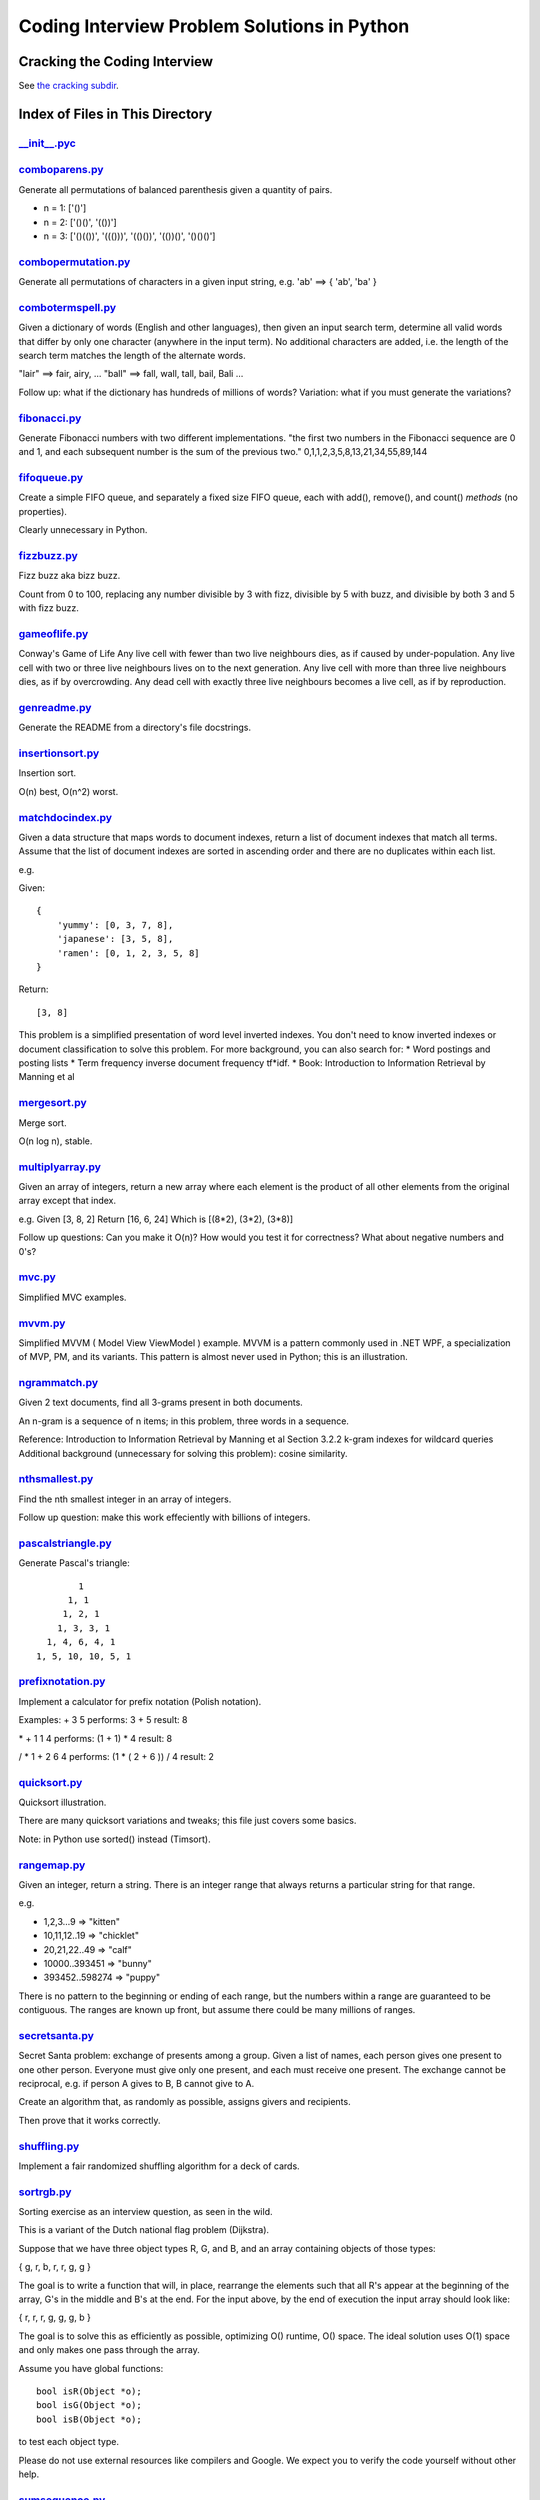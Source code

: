 ===============================================
Coding Interview Problem Solutions in Python
===============================================

Cracking the Coding Interview
=================================

See `the cracking subdir <./python/cracking>`_.

Index of Files in This Directory
===================================


`__init__.pyc <./python/__init__.pyc>`_
____________________________________________________________________


`comboparens.py <./python/comboparens.py>`_
____________________________________________________________________

Generate all permutations of balanced parenthesis given a quantity of pairs.

* n = 1: ['()']
* n = 2: ['()()', '(())']
* n = 3: ['()(())', '((()))', '(()())', '(())()', '()()()']


`combopermutation.py <./python/combopermutation.py>`_
____________________________________________________________________

Generate all permutations of characters in a given input string, e.g. 'ab' ==> { 'ab', 'ba' }


`combotermspell.py <./python/combotermspell.py>`_
____________________________________________________________________

Given a dictionary of words (English and other languages), then given an input search term, 
determine all valid words that differ by only one character 
(anywhere in the input term). No additional characters are added, 
i.e. the length of the search term matches the length of the alternate words.

"lair"  ==> fair, airy,  ...
"ball" ==> fall, wall, tall, bail, Bali ...

Follow up: what if the dictionary has hundreds of millions of words?
Variation: what if you must generate the variations? 


`fibonacci.py <./python/fibonacci.py>`_
____________________________________________________________________

Generate Fibonacci numbers with two different implementations.
"the first two numbers in the Fibonacci sequence are 0 and 1, and each subsequent number is the sum of the previous two."
0,1,1,2,3,5,8,13,21,34,55,89,144


`fifoqueue.py <./python/fifoqueue.py>`_
____________________________________________________________________

Create a simple FIFO queue, and separately a fixed size FIFO queue, each with add(), remove(), and count() *methods* (no properties).

Clearly unnecessary in Python.


`fizzbuzz.py <./python/fizzbuzz.py>`_
____________________________________________________________________

Fizz buzz aka bizz buzz. 

Count from 0 to 100, replacing any number divisible by 3 with fizz, divisible by 5 with buzz, 
and divisible by both 3 and 5 with fizz buzz.


`gameoflife.py <./python/gameoflife.py>`_
____________________________________________________________________

Conway's Game of Life
Any live cell with fewer than two live neighbours dies, as if caused by under-population.
Any live cell with two or three live neighbours lives on to the next generation.
Any live cell with more than three live neighbours dies, as if by overcrowding.
Any dead cell with exactly three live neighbours becomes a live cell, as if by reproduction.


`genreadme.py <./python/genreadme.py>`_
____________________________________________________________________

Generate the README from a directory's file docstrings.


`insertionsort.py <./python/insertionsort.py>`_
____________________________________________________________________

Insertion sort.

O(n) best, O(n^2) worst.


`matchdocindex.py <./python/matchdocindex.py>`_
____________________________________________________________________

Given a data structure that maps words to document indexes, return a list of document indexes that match all terms.
Assume that the list of document indexes are sorted in ascending order and there are no duplicates within each list.

e.g.

Given::

    { 
        'yummy': [0, 3, 7, 8],
        'japanese': [3, 5, 8],
        'ramen': [0, 1, 2, 3, 5, 8]
    }

Return::

    [3, 8]

This problem is a simplified presentation of word level inverted indexes. 
You don't need to know inverted indexes or document classification to solve this problem.
For more background, you can also search for:
* Word postings and posting lists
* Term frequency inverse document frequency tf*idf. 
* Book: Introduction to Information Retrieval by Manning et al


`mergesort.py <./python/mergesort.py>`_
____________________________________________________________________

Merge sort.

O(n log n), stable.


`multiplyarray.py <./python/multiplyarray.py>`_
____________________________________________________________________

Given an array of integers, return a new array where each element is 
the product of all other elements from the original array except that index.

e.g.
Given [3, 8, 2]
Return [16, 6, 24]
Which is [(8*2), (3*2), (3*8)]

Follow up questions: Can you make it O(n)? How would you test it for correctness? What about negative numbers and 0's?


`mvc.py <./python/mvc.py>`_
____________________________________________________________________

Simplified MVC examples.


`mvvm.py <./python/mvvm.py>`_
____________________________________________________________________

Simplified MVVM ( Model View ViewModel ) example.
MVVM is a pattern commonly used in .NET WPF, a specialization of MVP, PM, and its variants.
This pattern is almost never used in Python; this is an illustration.


`ngrammatch.py <./python/ngrammatch.py>`_
____________________________________________________________________

Given 2 text documents, find all 3-grams present in both documents.

An n-gram is a sequence of n items; in this problem, three words in a sequence.


Reference:
Introduction to Information Retrieval by Manning et al
Section 3.2.2 k-gram indexes for wildcard queries
Additional background (unnecessary for solving this problem): cosine similarity.


`nthsmallest.py <./python/nthsmallest.py>`_
____________________________________________________________________

Find the nth smallest integer in an array of integers.

Follow up question: make this work effeciently with billions of integers.


`pascalstriangle.py <./python/pascalstriangle.py>`_
____________________________________________________________________

Generate Pascal's triangle::

            1
          1, 1
         1, 2, 1
        1, 3, 3, 1
      1, 4, 6, 4, 1
    1, 5, 10, 10, 5, 1



`prefixnotation.py <./python/prefixnotation.py>`_
____________________________________________________________________

Implement a calculator for prefix notation (Polish notation).

Examples:
+ 3 5
performs: 3 + 5
result: 8

\* + 1 1 4
performs: (1 + 1) * 4
result: 8

/ \* 1 + 2 6 4
performs: (1 * ( 2 + 6 )) / 4
result: 2


`quicksort.py <./python/quicksort.py>`_
____________________________________________________________________

Quicksort illustration. 

There are many quicksort variations and tweaks; this file just covers some basics.

Note: in Python use sorted() instead (Timsort).


`rangemap.py <./python/rangemap.py>`_
____________________________________________________________________

Given an integer, return a string. There is an integer range that always returns a particular string for that range.

e.g.

* 1,2,3...9 => "kitten"
* 10,11,12..19 => "chicklet"
* 20,21,22..49 => "calf"
* 10000..393451 => "bunny"
* 393452..598274 => "puppy"

There is no pattern to the beginning or ending of each range, but the numbers within a range are guaranteed to be contiguous. 
The ranges are known up front, but assume there could be many millions of ranges.


`secretsanta.py <./python/secretsanta.py>`_
____________________________________________________________________

Secret Santa problem: exchange of presents among a group. 
Given a list of names, each person gives one present to one other person. 
Everyone must give only one present, and each must receive one present. 
The exchange cannot be reciprocal, e.g. if person A gives to B, B cannot give to A. 

Create an algorithm that, as randomly as possible, assigns givers and recipients.

Then prove that it works correctly.


`shuffling.py <./python/shuffling.py>`_
____________________________________________________________________

Implement a fair randomized shuffling algorithm for a deck of cards.


`sortrgb.py <./python/sortrgb.py>`_
____________________________________________________________________

Sorting exercise as an interview question, as seen in the wild. 

This is a variant of the Dutch national flag problem (Dijkstra).


Suppose that we have three object types R, G, and B, and an array containing objects of
those types:

{ g, r, b, r, r, g, g }

The goal is to write a function that will, in place, rearrange the elements such
that all R's appear at the beginning of the array, G's in the middle and B's at
the end. For the input above, by the end of execution the input array should look like:

{ r, r, r, g, g, g, b }

The goal is to solve this as efficiently as possible, optimizing O() runtime,
O() space. The ideal solution uses O(1) space and only makes one pass through the array.

Assume you have global functions::

    bool isR(Object *o);
    bool isG(Object *o);
    bool isB(Object *o);

to test each object type.

Please do not use external resources like compilers and Google. We expect you to verify
the code yourself without other help.


`sumsequence.py <./python/sumsequence.py>`_
____________________________________________________________________

Given an unsorted sequence of integers, find the largest sum from a subsequence.

Example:

Given: [-10, 1, 2, 5, -3]
Answer: 8 
from subsequence 1,2,5


`tictactoestates.py <./python/tictactoestates.py>`_
____________________________________________________________________

Determine all valid end states of a game of tic tac toe. (The board state at the completion of the game.)

Alternate way of asking this: determine all possible tic tac toe board layouts.


`timeremain.py <./python/timeremain.py>`_
____________________________________________________________________

Convert a remaining time in seconds to its components (remaining hours, minutes, seconds).


`treeancestor.py <./python/treeancestor.py>`_
____________________________________________________________________

Given a binary search tree with integer values sorted from lowest to highest (left nodes lower than right nodes), with no duplicates,
find the lowest level common ancestor of two target values.


`treebfs.py <./python/treebfs.py>`_
____________________________________________________________________

Illustrate a breadth first search in a binary tree.


`treeserialize.py <./python/treeserialize.py>`_
____________________________________________________________________

Create functions to serialize a binary tree to a string and deserialize it from a string.

